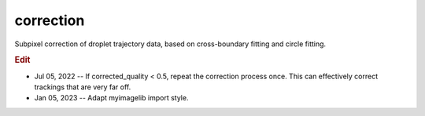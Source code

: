 
correction
==========

Subpixel correction of droplet trajectory data, based on cross-boundary fitting and circle fitting.

.. rubric:: Edit

* Jul 05, 2022 -- If corrected_quality < 0.5, repeat the correction process once. This can effectively correct trackings that are very far off.
* Jan 05, 2023 -- Adapt myimagelib import style.

